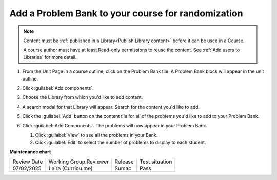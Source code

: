 .. _Add a Problem Bank to your course for randomization:

Add a Problem Bank to your course for randomization
###################################################

.. tags:: educator, how-to

.. note::

    Content must be :ref:`published in a Library<Publish Library content>`
    before it can be used in a Course.

    A course author must have at least Read-only permissions to reuse the content.
    See :ref:`Add users to Libraries` for more detail.

#. From the Unit Page in a course outline, click on the Problem Bank tile. A
   Problem Bank block will appear in the unit outline.

   .. image:: /_images/educator_how_tos/problem_bank_tile.png
    :alt: A screen shot of the Unit Page, highlighting the Problem Bank tile under the Add New Component section


#. Click :guilabel:`Add components`.

#. Choose the Library from which you'd like to add content.

#. A search modal for that Library will appear. Search for the content you'd
   like to add.

#. Click the :guilabel:`Add` button on the content tile for all of the problems
   you'd like to add to your Problem Bank.

#. Click :guilabel:`Add Components`. The problems will now appear in your
   Problem Bank.

   #. Click :guilabel:`View` to see all the problems in your Bank.

   #. Click :guilabel:`Edit` to select the number of problems to display to each student.

   .. image:: /_images/educator_how_tos/problem_bank_add_component_button.png
    :alt: A screenshot of a problem bank, showing the View, Edit, and Add Components buttons



.. seealso::

    :ref:`Navigate the Library Homepage`

    :ref:`Create and edit content in a Library`

    :ref:`Create and edit units in a Library`

    :ref:`Build a Collection in a Library`

    :ref:`Add users to Libraries`

**Maintenance chart**

+--------------+-------------------------------+----------------+--------------------------------+
| Review Date  | Working Group Reviewer        |   Release      |Test situation                  |
+--------------+-------------------------------+----------------+--------------------------------+
|  07/02/2025  | Leira (Curricu.me)            | Sumac          | Pass                           |
+--------------+-------------------------------+----------------+--------------------------------+
